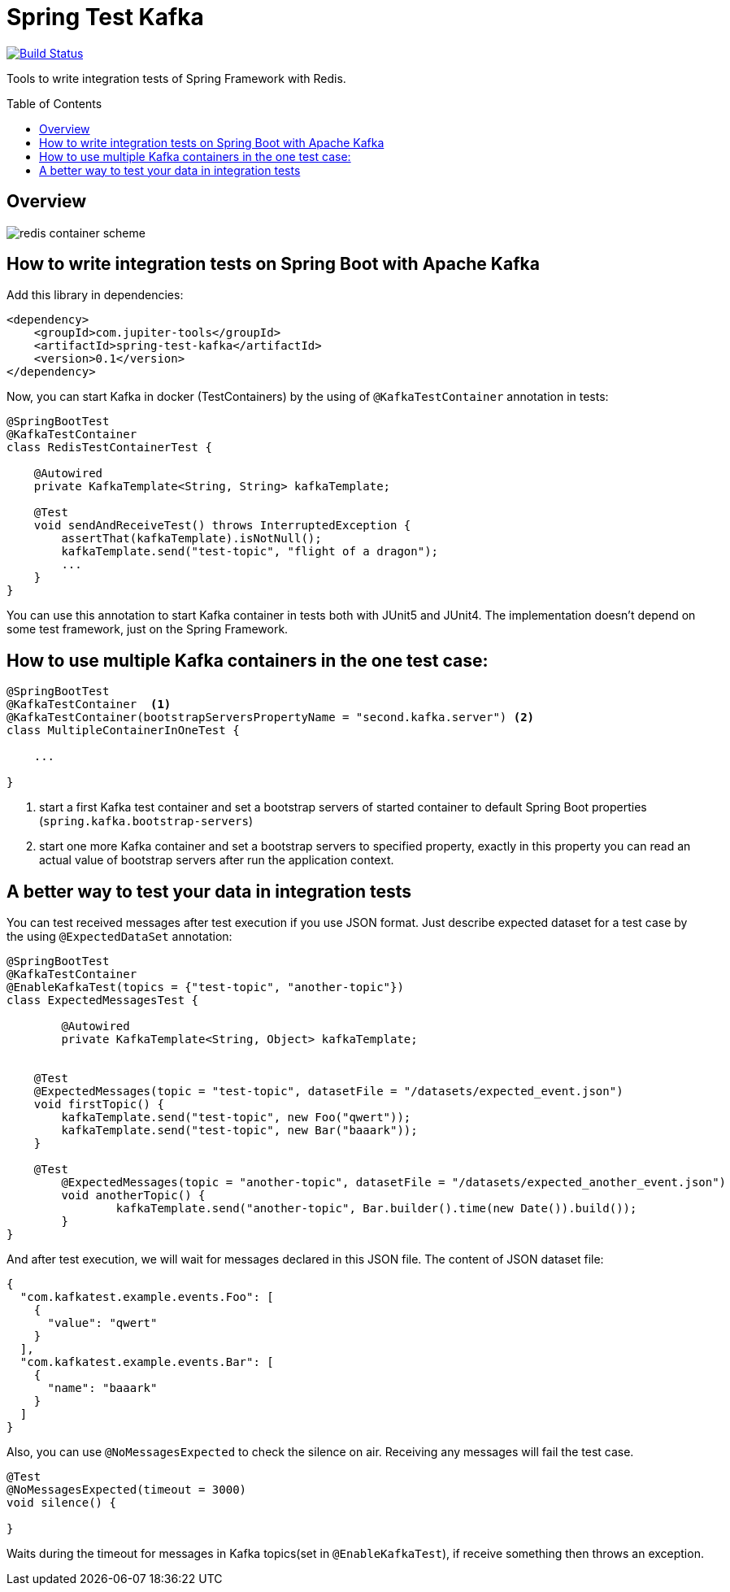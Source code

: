:toc: preamble

# Spring Test Kafka

image:https://travis-ci.com/jupiter-tools/spring-test-kafka.svg?branch=master["Build Status", link="https://travis-ci.com/jupiter-tools/spring-test-kafka"]
image:https://codecov.io/gh/jupiter-tools/spring-test-kafka/branch/master/graph/badge.svg["", link="https://codecov.io/gh/jupiter-tools/spring-test-kafka"]

Tools to write integration tests of Spring Framework with Redis.

## Overview

image:./images/spring-test-kafka-containers.png[redis container scheme]

## How to write integration tests on Spring Boot with Apache Kafka

Add this library in dependencies:

[source,xml]
----
<dependency>
    <groupId>com.jupiter-tools</groupId>
    <artifactId>spring-test-kafka</artifactId>
    <version>0.1</version>
</dependency>
----

Now, you can start Kafka in docker (TestContainers) by the using of `@KafkaTestContainer` annotation in tests:

[source, java]
----
@SpringBootTest
@KafkaTestContainer
class RedisTestContainerTest {

    @Autowired
    private KafkaTemplate<String, String> kafkaTemplate;

    @Test
    void sendAndReceiveTest() throws InterruptedException {
        assertThat(kafkaTemplate).isNotNull();
        kafkaTemplate.send("test-topic", "flight of a dragon");
        ...
    }
}
----

You can use this annotation to start Kafka container in tests both with JUnit5 and JUnit4.
The implementation doesn't depend on some test framework, just on the Spring Framework.

## How to use multiple Kafka containers in the one test case:

[source, java]
----
@SpringBootTest
@KafkaTestContainer  <1>
@KafkaTestContainer(bootstrapServersPropertyName = "second.kafka.server") <2>
class MultipleContainerInOneTest {

    ...

}
----
<1> start a first Kafka test container and set a bootstrap servers of started container to default Spring Boot properties (`spring.kafka.bootstrap-servers`)
<2> start one more Kafka container and set a bootstrap servers to specified property, exactly in this property you can read an actual value of bootstrap servers after run the application context.


## A better way to test your data in integration tests

You can test received messages after test execution if you use JSON format.
Just describe expected dataset for a test case by the using `@ExpectedDataSet` annotation:

[source, java]
----
@SpringBootTest
@KafkaTestContainer
@EnableKafkaTest(topics = {"test-topic", "another-topic"})
class ExpectedMessagesTest {

	@Autowired
	private KafkaTemplate<String, Object> kafkaTemplate;


    @Test
    @ExpectedMessages(topic = "test-topic", datasetFile = "/datasets/expected_event.json")
    void firstTopic() {
        kafkaTemplate.send("test-topic", new Foo("qwert"));
        kafkaTemplate.send("test-topic", new Bar("baaark"));
    }

    @Test
	@ExpectedMessages(topic = "another-topic", datasetFile = "/datasets/expected_another_event.json")
	void anotherTopic() {
		kafkaTemplate.send("another-topic", Bar.builder().time(new Date()).build());
	}
}
----

And after test execution, we will wait for messages declared in this JSON file.
The content of JSON dataset file:

[source, json]
----
{
  "com.kafkatest.example.events.Foo": [
    {
      "value": "qwert"
    }
  ],
  "com.kafkatest.example.events.Bar": [
    {
      "name": "baaark"
    }
  ]
}
----

Also, you can use `@NoMessagesExpected` to check the silence on air.
Receiving any messages will fail the test case.

[source, java]
----
@Test
@NoMessagesExpected(timeout = 3000)
void silence() {

}
----
Waits during the timeout for messages in Kafka topics(set in `@EnableKafkaTest`),
if receive something then throws an exception.